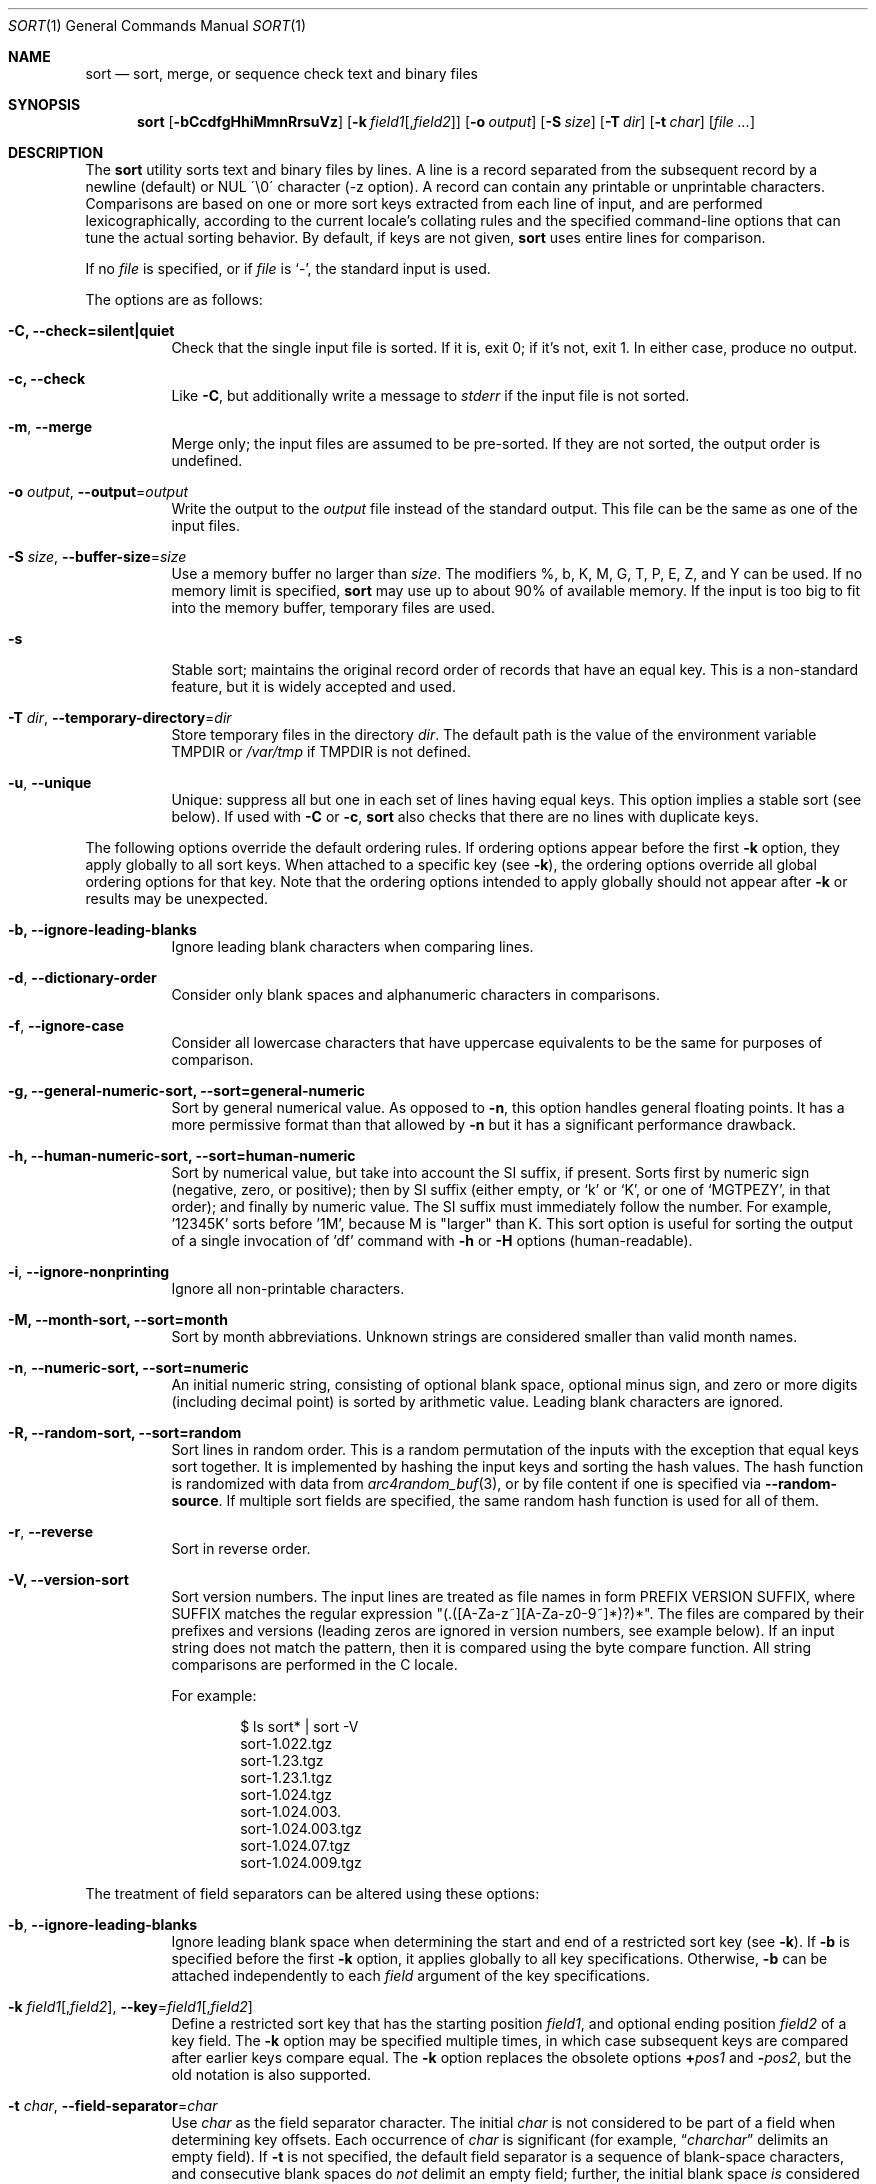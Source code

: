 .\"	$OpenBSD: sort.1,v 1.52 2015/04/05 13:54:06 millert Exp $
.\"
.\" Copyright (c) 1991, 1993
.\"	The Regents of the University of California.  All rights reserved.
.\"
.\" This code is derived from software contributed to Berkeley by
.\" the Institute of Electrical and Electronics Engineers, Inc.
.\"
.\" Redistribution and use in source and binary forms, with or without
.\" modification, are permitted provided that the following conditions
.\" are met:
.\" 1. Redistributions of source code must retain the above copyright
.\"    notice, this list of conditions and the following disclaimer.
.\" 2. Redistributions in binary form must reproduce the above copyright
.\"    notice, this list of conditions and the following disclaimer in the
.\"    documentation and/or other materials provided with the distribution.
.\" 3. Neither the name of the University nor the names of its contributors
.\"    may be used to endorse or promote products derived from this software
.\"    without specific prior written permission.
.\"
.\" THIS SOFTWARE IS PROVIDED BY THE REGENTS AND CONTRIBUTORS ``AS IS'' AND
.\" ANY EXPRESS OR IMPLIED WARRANTIES, INCLUDING, BUT NOT LIMITED TO, THE
.\" IMPLIED WARRANTIES OF MERCHANTABILITY AND FITNESS FOR A PARTICULAR PURPOSE
.\" ARE DISCLAIMED.  IN NO EVENT SHALL THE REGENTS OR CONTRIBUTORS BE LIABLE
.\" FOR ANY DIRECT, INDIRECT, INCIDENTAL, SPECIAL, EXEMPLARY, OR CONSEQUENTIAL
.\" DAMAGES (INCLUDING, BUT NOT LIMITED TO, PROCUREMENT OF SUBSTITUTE GOODS
.\" OR SERVICES; LOSS OF USE, DATA, OR PROFITS; OR BUSINESS INTERRUPTION)
.\" HOWEVER CAUSED AND ON ANY THEORY OF LIABILITY, WHETHER IN CONTRACT, STRICT
.\" LIABILITY, OR TORT (INCLUDING NEGLIGENCE OR OTHERWISE) ARISING IN ANY WAY
.\" OUT OF THE USE OF THIS SOFTWARE, EVEN IF ADVISED OF THE POSSIBILITY OF
.\" SUCH DAMAGE.
.\"
.\"     @(#)sort.1	8.1 (Berkeley) 6/6/93
.\"
.Dd $Mdocdate: April 5 2015 $
.Dt SORT 1
.Os
.Sh NAME
.Nm sort
.Nd sort, merge, or sequence check text and binary files
.Sh SYNOPSIS
.Nm sort
.Op Fl bCcdfgHhiMmnRrsuVz
.Op Fl k Ar field1 Ns Op , Ns Ar field2
.Op Fl o Ar output
.Op Fl S Ar size
.Op Fl T Ar dir
.Op Fl t Ar char
.Op Ar
.Sh DESCRIPTION
The
.Nm
utility sorts text and binary files by lines.
A line is a record separated from the subsequent record by a
newline (default) or NUL \'\\0\' character (-z option).
A record can contain any printable or unprintable characters.
Comparisons are based on one or more sort keys extracted from
each line of input, and are performed lexicographically,
according to the current locale's collating rules and the
specified command-line options that can tune the actual
sorting behavior.
By default, if keys are not given,
.Nm
uses entire lines for comparison.
.Pp
If no
.Ar file
is specified, or if
.Ar file
is
.Sq - ,
the standard input is used.
.Pp
The options are as follows:
.Bl -tag -width Ds
.It Fl C, Fl Fl check=silent|quiet
Check that the single input file is sorted.
If it is, exit 0; if it's not, exit 1.
In either case, produce no output.
.It Fl c, Fl Fl check
Like
.Fl C ,
but additionally write a message to
.Em stderr
if the input file is not sorted.
.It Fl m , Fl Fl merge
Merge only; the input files are assumed to be pre-sorted.
If they are not sorted, the output order is undefined.
.It Fl o Ar output , Fl Fl output Ns = Ns Ar output
Write the output to the
.Ar output
file instead of the standard output.
This file can be the same as one of the input files.
.It Fl S Ar size , Fl Fl buffer-size Ns = Ns Ar size
Use a memory buffer no larger than
.Ar size .
The modifiers %, b, K, M, G, T, P, E, Z, and Y can be used.
If no memory limit is specified,
.Nm
may use up to about 90% of available memory.
If the input is too big to fit into the memory buffer,
temporary files are used.
.It Fl s
Stable sort; maintains the original record order of records that have
an equal key.
This is a non-standard feature, but it is widely accepted and used.
.It Fl T Ar dir , Fl Fl temporary-directory Ns = Ns Ar dir
Store temporary files in the directory
.Ar dir .
The default path is the value of the environment variable
.Ev TMPDIR
or
.Pa /var/tmp
if
.Ev TMPDIR
is not defined.
.It Fl u , Fl Fl unique
Unique: suppress all but one in each set of lines having equal keys.
This option implies a stable sort (see below).
If used with
.Fl C
or
.Fl c ,
.Nm
also checks that there are no lines with duplicate keys.
.El
.Pp
The following options override the default ordering rules.
If ordering options appear before the first
.Fl k
option, they apply globally to all sort keys.
When attached to a specific key (see
.Fl k ) ,
the ordering options override all global ordering options for that key.
Note that the ordering options intended to apply globally should not
appear after
.Fl k
or results may be unexpected.
.Bl -tag -width indent
.It Fl b, Fl Fl ignore-leading-blanks
Ignore leading blank characters when comparing lines.
.It Fl d , Fl Fl dictionary-order
Consider only blank spaces and alphanumeric characters in comparisons.
.It Fl f , Fl Fl ignore-case
Consider all lowercase characters that have uppercase
equivalents to be the same for purposes of comparison.
.It Fl g, Fl Fl general-numeric-sort, Fl Fl sort=general-numeric
Sort by general numerical value.
As opposed to
.Fl n ,
this option handles general floating points.
It has a more
permissive format than that allowed by
.Fl n
but it has a significant performance drawback.
.It Fl h, Fl Fl human-numeric-sort, Fl Fl sort=human-numeric
Sort by numerical value, but take into account the SI suffix,
if present.
Sorts first by numeric sign (negative, zero, or
positive); then by SI suffix (either empty, or `k' or `K', or one
of `MGTPEZY', in that order); and finally by numeric value.
The SI suffix must immediately follow the number.
For example, '12345K' sorts before '1M', because M is "larger" than K.
This sort option is useful for sorting the output of a single invocation
of 'df' command with
.Fl h
or
.Fl H
options (human-readable).
.It Fl i , Fl Fl ignore-nonprinting
Ignore all non-printable characters.
.It Fl M, Fl Fl month-sort, Fl Fl sort=month
Sort by month abbreviations.
Unknown strings are considered smaller than valid month names.
.It Fl n , Fl Fl numeric-sort, Fl Fl sort=numeric
An initial numeric string, consisting of optional blank space, optional
minus sign, and zero or more digits (including decimal point)
.\" with
.\" optional radix character and thousands
.\" separator
.\" (as defined in the current locale),
is sorted by arithmetic value.
Leading blank characters are ignored.
.It Fl R, Fl Fl random-sort, Fl Fl sort=random
Sort lines in random order.
This is a random permutation of the inputs with the exception that
equal keys sort together.
It is implemented by hashing the input keys and sorting the hash values.
The hash function is randomized with data from
.Xr arc4random_buf 3 ,
or by file content if one is specified via
.Fl Fl random-source .
If multiple sort fields are specified,
the same random hash function is used for all of them.
.It Fl r , Fl Fl reverse
Sort in reverse order.
.It Fl V, Fl Fl version-sort
Sort version numbers.
The input lines are treated as file names in form
PREFIX VERSION SUFFIX, where SUFFIX matches the regular expression
"(\.([A-Za-z~][A-Za-z0-9~]*)?)*".
The files are compared by their prefixes and versions (leading
zeros are ignored in version numbers, see example below).
If an input string does not match the pattern, then it is compared
using the byte compare function.
All string comparisons are performed in the C locale.
.Pp
For example:
.Bd -literal -offset indent
$ ls sort* | sort -V
sort-1.022.tgz
sort-1.23.tgz
sort-1.23.1.tgz
sort-1.024.tgz
sort-1.024.003.
sort-1.024.003.tgz
sort-1.024.07.tgz
sort-1.024.009.tgz
.Ed
.El
.Pp
The treatment of field separators can be altered using these options:
.Bl -tag -width indent
.It Fl b , Fl Fl ignore-leading-blanks
Ignore leading blank space when determining the start
and end of a restricted sort key (see
.Fl k ) .
If
.Fl b
is specified before the first
.Fl k
option, it applies globally to all key specifications.
Otherwise,
.Fl b
can be attached independently to each
.Ar field
argument of the key specifications.
.It Xo
.Fl k Ar field1 Ns Op , Ns Ar field2 ,
.Fl Fl key Ns = Ns Ar field1 Ns Op , Ns Ar field2
.Xc
Define a restricted sort key that has the starting position
.Ar field1 ,
and optional ending position
.Ar field2
of a key field.
The
.Fl k
option may be specified multiple times,
in which case subsequent keys are compared after earlier keys compare equal.
The
.Fl k
option replaces the obsolete options
.Cm \(pl Ns Ar pos1
and
.Fl Ns Ar pos2 ,
but the old notation is also supported.
.It Fl t Ar char , Fl Fl field-separator Ns = Ns Ar char
Use
.Ar char
as the field separator character.
The initial
.Ar char
is not considered to be part of a field when determining key offsets.
Each occurrence of
.Ar char
is significant (for example,
.Dq Ar charchar
delimits an empty field).
If
.Fl t
is not specified, the default field separator is a sequence of
blank-space characters, and consecutive blank spaces do
.Em not
delimit an empty field; further, the initial blank space
.Em is
considered part of a field when determining key offsets.
To use NUL as field separator, use
.Fl t
\'\\0\'.
.It Fl z , Fl Fl zero-terminated
Use NUL as the record separator.
By default, records in the files are expected to be separated by
the newline characters.
With this option, NUL (\'\\0\') is used as the record separator character.
.El
.Pp
Other options:
.Bl -tag -width indent
.It Fl Fl batch-size Ns = Ns Ar num
Specify maximum number of files that can be opened by
.Nm
at once.
This option affects behavior when having many input files or using
temporary files.
The minimum value is 2.
The default value is 16.
.It Fl Fl compress-program Ns = Ns Ar program
Use
.Ar program
to compress temporary files.
When invoked with no arguments,
.Ar program
must compress standard input to standard output.
When called with the
.Fl d
option, it must decompress standard input to standard output.
If
.Ar program
fails,
.Nm
will exit with an error.
The
.Xr compress 1
and
.Xr gzip 1
utilities meet these requirements.
.It Fl Fl debug
Print some extra information about the sorting process to the
standard output.
.It Fl Fl files0-from Ns = Ns Ar filename
Take the input file list from the file
.Ar filename .
The file names must be separated by NUL
(like the output produced by the command
.Dq find ... -print0 ) .
.It Fl Fl heapsort
Try to use heap sort, if the sort specifications allow.
This sort algorithm cannot be used with
.Fl u
and
.Fl s .
.It Fl Fl help
Print the help text and exit.
.It Fl Fl mergesort , Fl H
Use mergesort.
This is a universal algorithm that can always be used,
but it is not always the fastest.
.It Fl Fl mmap
Try to use file memory mapping system call.
It may increase speed in some cases.
.It Fl Fl qsort
Try to use quick sort, if the sort specifications allow.
This sort algorithm cannot be used with
.Fl u
and
.Fl s .
.It Fl Fl radixsort
Try to use radix sort, if the sort specifications allow.
The radix sort can only be used for trivial locales (C and POSIX),
and it cannot be used for numeric or month sort.
Radix sort is very fast and stable.
.It Fl Fl random-source Ns = Ns Ar filename
For random sort, the contents of
.Ar filename
are used as the source of the
.Sq seed
data for the hash function.
Two invocations of random sort with the same seed data will use
produce the same result if the input is also identical.
By default, the
.Xr arc4random_buf 3
function is used instead.
.It Fl Fl version
Print the version and exit.
.El
.Pp
A field is defined as a maximal sequence of characters other than the
field separator and record separator
.Pq newline by default .
Initial blank spaces are included in the field unless
.Fl b
has been specified;
the first blank space of a sequence of blank spaces acts as the field
separator and is included in the field (unless
.Fl t
is specified).
For example, by default all blank spaces at the beginning of a line are
considered to be part of the first field.
.Pp
Fields are specified by the
.Fl k Ar field1 Ns Op , Ns Ar field2
option.
If
.Ar field2
is missing, the end of the key defaults to the end of the line.
.Pp
The arguments
.Ar field1
and
.Ar field2
have the form
.Em m.n
.Em (m,n > 0)
and can be followed by one or more of the modifiers
.Cm b , d , f , i ,
.Cm n , g , M
and
.Cm r ,
which correspond to the options discussed above.
When
.Cm b
is specified it applies only to
.Ar field1
or
.Ar field2
where it is specified while the rest of the modifiers
apply to the whole key field regardless if they are
specified only with
.Ar field1
or
.Ar field2
or both.
A
.Ar field1
position specified by
.Em m.n
is interpreted as the
.Em n Ns th
character from the beginning of the
.Em m Ns th
field.
A missing
.Em \&.n
in
.Ar field1
means
.Ql \&.1 ,
indicating the first character of the
.Em m Ns th
field; if the
.Fl b
option is in effect,
.Em n
is counted from the first non-blank character in the
.Em m Ns th
field;
.Em m Ns \&.1b
refers to the first non-blank character in the
.Em m Ns th
field.
.No 1\&. Ns Em n
refers to the
.Em n Ns th
character from the beginning of the line;
if
.Em n
is greater than the length of the line, the field is taken to be empty.
.Pp
.Em n Ns th
positions are always counted from the field beginning, even if the field
is shorter than the number of specified positions.
Thus, the key can really start from a position in a subsequent field.
.Pp
A
.Ar field2
position specified by
.Em m.n
is interpreted as the
.Em n Ns th
character (including separators) from the beginning of the
.Em m Ns th
field.
A missing
.Em \&.n
indicates the last character of the
.Em m Ns th
field;
.Em m
= \&0
designates the end of a line.
Thus the option
.Fl k Ar v.x,w.y
is synonymous with the obsolete option
.Cm \(pl Ns Ar v-\&1.x-\&1
.Fl Ns Ar w-\&1.y ;
when
.Em y
is omitted,
.Fl k Ar v.x,w
is synonymous with
.Cm \(pl Ns Ar v-\&1.x-\&1
.Fl Ns Ar w\&.0 .
The obsolete
.Cm \(pl Ns Ar pos1
.Fl Ns Ar pos2
option is still supported, except for
.Fl Ns Ar w\&.0b ,
which has no
.Fl k
equivalent.
.Sh ENVIRONMENT
.Bl -tag -width Fl
.It Ev GNUSORT_NUMERIC_COMPATIBILITY
If defined
.Fl t
will not override the locale numeric symbols, that is, thousand
separators and decimal separators.
By default, if we specify
.Fl t
with the same symbol as the thousand separator or decimal point,
the symbol will be treated as the field separator.
Older behavior was less definite: the symbol was treated as both field
separator and numeric separator, simultaneously.
This environment variable enables the old behavior.
.It Ev LANG
Used as a last resort to determine different kinds of locale-specific
behavior if neither the respective environment variable nor
.Ev LC_ALL
are set.
.It Ev LC_ALL
Locale settings that override all of the other locale settings.
This environment variable can be used to set all these settings
to the same value at once.
.It Ev LC_COLLATE
Locale settings to be used to determine the collation for
sorting records.
.It Ev LC_CTYPE
Locale settings to be used to case conversion and classification
of characters, that is, which characters are considered
whitespaces, etc.
.It Ev LC_MESSAGES
Locale settings that determine the language of output messages
that
.Nm
prints out.
.It Ev LC_NUMERIC
Locale settings that determine the number format used in numeric sort.
.It Ev LC_TIME
Locale settings that determine the month format used in month sort.
.It Ev TMPDIR
Path to the directory in which temporary files will be stored.
Note that
.Ev TMPDIR
may be overridden by the
.Fl T
option.
.El
.Sh FILES
.Bl -tag -width Pa -compact
.It Pa /var/tmp/.bsdsort.PID.*
Temporary files.
.El
.Sh EXIT STATUS
The
.Nm
utility exits with one of the following values:
.Pp
.Bl -tag -width Ds -offset indent -compact
.It 0
Successfully sorted the input files or if used with
.Fl C
or
.Fl c ,
the input file already met the sorting criteria.
.It 1
On disorder (or non-uniqueness) with the
.Fl C
or
.Fl c
options.
.It 2
An error occurred.
.El
.Sh SEE ALSO
.Xr comm 1 ,
.Xr join 1 ,
.Xr uniq 1
.Sh STANDARDS
The
.Nm
utility is compliant with the
.St -p1003.1-2008
specification.
.Pp
The flags
.Op Fl gHhiMRSsTVz
are extensions to that specification.
.Pp
All long options are extensions to the specification.
Some are provided for compatibility with GNU
.Nm ,
others are specific to this implementation.
.Pp
The historic practice of allowing the
.Fl o
option to appear after the
.Ar file
is supported for compatibility with older versions of
.Nm .
.Pp
The historic key notations
.Cm \(pl Ns Ar pos1
and
.Fl Ns Ar pos2
are supported for compatibility with older versions of
.Nm
but their use is highly discouraged.
.Sh HISTORY
A
.Nm
command appeared in
.At v3 .
.Sh AUTHORS
.An Gabor Kovesdan Aq Mt gabor@FreeBSD.org
.An Oleg Moskalenko Aq Mt mom040267@gmail.com
.Sh CAVEATS
This implementation of
.Nm
has no limits on input line length (other than imposed by available
memory) or any restrictions on bytes allowed within lines.
.Pp
The performance depends highly on locale settings,
efficient choice of sort keys and key complexity.
The fastest sort is with the C locale, on whole lines, with option
.Fl s .
In general, the C locale is the fastest, followed by single-byte
locales with multi-byte locales being the slowest.
The correct collation order respected in all cases.
For the key specification, the simpler to process the
lines the faster the search will be.
.Pp
When sorting by arithmetic value, using
.Fl n
results in much better performance than
.Fl g
so its use is encouraged whenever possible.
